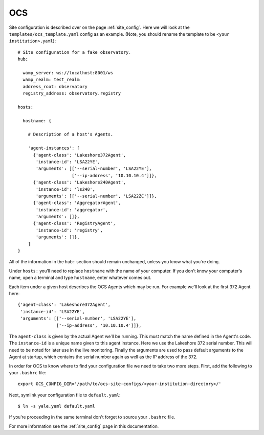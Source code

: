 .. highlight:: rst

OCS
---

Site configuration is described over on the page :ref:`site_config`. Here we will
look at the ``templates/ocs_template.yaml`` config as an example. (Note, you
should rename the template to be ``<your institution>.yaml``)::

    # Site configuration for a fake observatory.
    hub:
    
      wamp_server: ws://localhost:8001/ws
      wamp_realm: test_realm
      address_root: observatory
      registry_address: observatory.registry
    
    hosts:
    
      hostname: {
    
        # Description of a host's Agents.
    
        'agent-instances': [
          {'agent-class': 'Lakeshore372Agent',
           'instance-id': 'LSA22YE',
           'arguments': [['--serial-number', 'LSA22YE'],
                         ['--ip-address', '10.10.10.4']]},
          {'agent-class': 'Lakeshore240Agent',
           'instance-id': 'ls240',
           'arguments': [['--serial-number', 'LSA22ZC']]},
          {'agent-class': 'AggregatorAgent',
           'instance-id': 'aggregator',
           'arguments': []},
          {'agent-class': 'RegistryAgent',
           'instance-id': 'registry',
           'arguments': []},
        ]
    }

All of the information in the ``hub:`` section should remain unchanged, unless
you know what you're doing.

Under ``hosts:`` you'll need to replace ``hostname`` with the name of your
computer. If you don't know your computer's name, open a terminal and type
``hostname``, enter whatever comes out.

Each item under a given host describes the OCS Agents which may be run. For
example we'll look at the first 372 Agent here::

          {'agent-class': 'Lakeshore372Agent',
           'instance-id': 'LSA22YE',
           'arguments': [['--serial-number', 'LSA22YE'],
                         ['--ip-address', '10.10.10.4']]},

The ``agent-class`` is given by the actual Agent we'll be running. This must
match the name defined in the Agent's code. The ``instance-id`` is a unique
name given to this agent instance. Here we use the Lakeshore 372 serial number.
This will need to be noted for later use in the live monitoring. Finally the
arguments are used to pass default arguments to the Agent at startup, which
contains the serial number again as well as the IP address of the 372.

In order for OCS to know where to find your configuration file we need to take
two more steps. First, add the following to your ``.bashrc`` file::

    export OCS_CONFIG_DIR='/path/to/ocs-site-configs/<your-institution-directory>/'

Next, symlink your configuration file to ``default.yaml``::

    $ ln -s yale.yaml default.yaml

If you're proceeding in the same terminal don't forget to source your
``.bashrc`` file.

For more information see the :ref:`site_config` page in this documentation.
